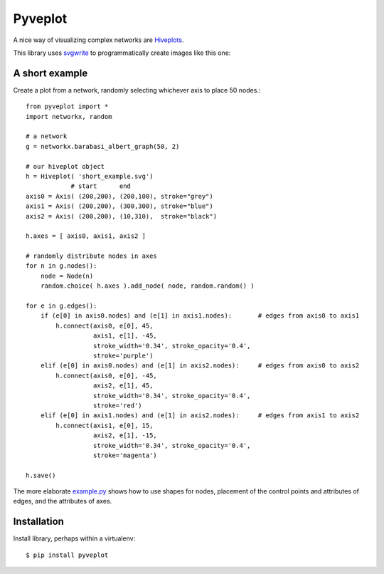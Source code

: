 Pyveplot
========

A nice way of visualizing complex networks are `Hiveplots <http://www.hiveplot.com/>`_.


This library uses `svgwrite <http://svgwrite.readthedocs.org/en/latest/classes/shapes.html>`_ to 
programmatically create images like this one:

.. image:: https://github.com/CSB-IG/pyveplot/raw/master/example.png


A short example
---------------

Create a plot from a network, randomly selecting whichever axis to place 50 nodes.::

    from pyveplot import *
    import networkx, random
    
    # a network
    g = networkx.barabasi_albert_graph(50, 2)
    
    # our hiveplot object
    h = Hiveplot( 'short_example.svg')
                # start      end
    axis0 = Axis( (200,200), (200,100), stroke="grey") 
    axis1 = Axis( (200,200), (300,300), stroke="blue")
    axis2 = Axis( (200,200), (10,310),  stroke="black")
    
    h.axes = [ axis0, axis1, axis2 ]
    
    # randomly distribute nodes in axes
    for n in g.nodes():
        node = Node(n)
        random.choice( h.axes ).add_node( node, random.random() )
    
    for e in g.edges():
        if (e[0] in axis0.nodes) and (e[1] in axis1.nodes):       # edges from axis0 to axis1    
            h.connect(axis0, e[0], 45,
                      axis1, e[1], -45,
                      stroke_width='0.34', stroke_opacity='0.4',
                      stroke='purple')
        elif (e[0] in axis0.nodes) and (e[1] in axis2.nodes):     # edges from axis0 to axis2
            h.connect(axis0, e[0], -45,
                      axis2, e[1], 45,
                      stroke_width='0.34', stroke_opacity='0.4',
                      stroke='red')
        elif (e[0] in axis1.nodes) and (e[1] in axis2.nodes):     # edges from axis1 to axis2
            h.connect(axis1, e[0], 15,
                      axis2, e[1], -15,
                      stroke_width='0.34', stroke_opacity='0.4',
                      stroke='magenta')
    
    h.save()


.. image:: https://github.com/CSB-IG/pyveplot/raw/master/short_example.png
  
The more elaborate `example.py <https://github.com/CSB-IG/pyveplot/blob/master/example.py>`_ 
shows how to use shapes for nodes, placement of the control points and attributes of edges, and the attributes
of axes.


Installation
------------

Install library, perhaps within a virtualenv::

    $ pip install pyveplot


